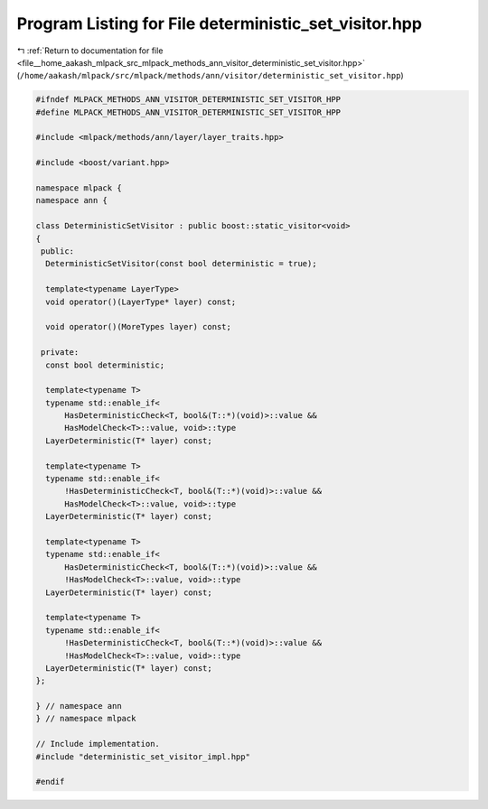 
.. _program_listing_file__home_aakash_mlpack_src_mlpack_methods_ann_visitor_deterministic_set_visitor.hpp:

Program Listing for File deterministic_set_visitor.hpp
======================================================

|exhale_lsh| :ref:`Return to documentation for file <file__home_aakash_mlpack_src_mlpack_methods_ann_visitor_deterministic_set_visitor.hpp>` (``/home/aakash/mlpack/src/mlpack/methods/ann/visitor/deterministic_set_visitor.hpp``)

.. |exhale_lsh| unicode:: U+021B0 .. UPWARDS ARROW WITH TIP LEFTWARDS

.. code-block:: cpp

   
   #ifndef MLPACK_METHODS_ANN_VISITOR_DETERMINISTIC_SET_VISITOR_HPP
   #define MLPACK_METHODS_ANN_VISITOR_DETERMINISTIC_SET_VISITOR_HPP
   
   #include <mlpack/methods/ann/layer/layer_traits.hpp>
   
   #include <boost/variant.hpp>
   
   namespace mlpack {
   namespace ann {
   
   class DeterministicSetVisitor : public boost::static_visitor<void>
   {
    public:
     DeterministicSetVisitor(const bool deterministic = true);
   
     template<typename LayerType>
     void operator()(LayerType* layer) const;
   
     void operator()(MoreTypes layer) const;
   
    private:
     const bool deterministic;
   
     template<typename T>
     typename std::enable_if<
         HasDeterministicCheck<T, bool&(T::*)(void)>::value &&
         HasModelCheck<T>::value, void>::type
     LayerDeterministic(T* layer) const;
   
     template<typename T>
     typename std::enable_if<
         !HasDeterministicCheck<T, bool&(T::*)(void)>::value &&
         HasModelCheck<T>::value, void>::type
     LayerDeterministic(T* layer) const;
   
     template<typename T>
     typename std::enable_if<
         HasDeterministicCheck<T, bool&(T::*)(void)>::value &&
         !HasModelCheck<T>::value, void>::type
     LayerDeterministic(T* layer) const;
   
     template<typename T>
     typename std::enable_if<
         !HasDeterministicCheck<T, bool&(T::*)(void)>::value &&
         !HasModelCheck<T>::value, void>::type
     LayerDeterministic(T* layer) const;
   };
   
   } // namespace ann
   } // namespace mlpack
   
   // Include implementation.
   #include "deterministic_set_visitor_impl.hpp"
   
   #endif
